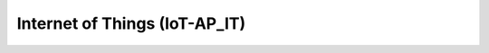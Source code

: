 
.. _h45591d764c5d252039665421283c4316:

Internet of Things (IoT-AP_IT)
******************************


.. bottom of content
